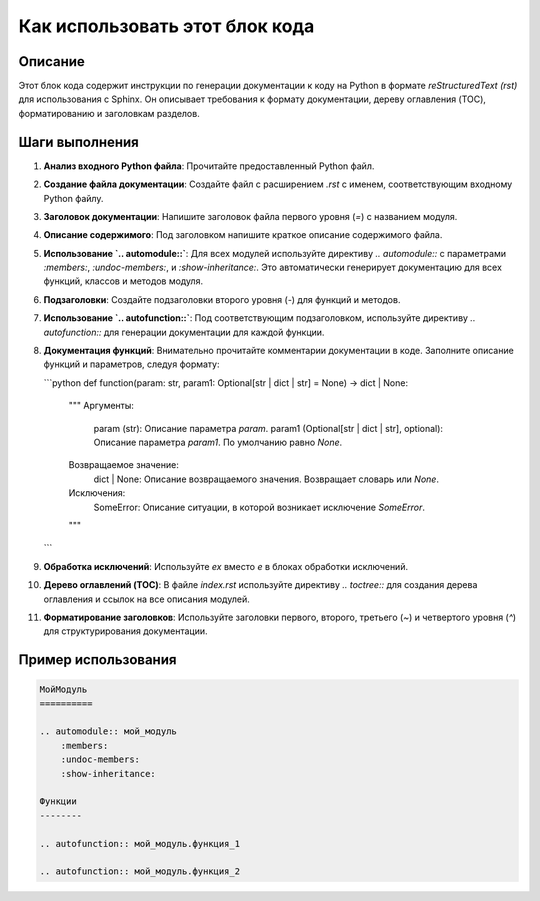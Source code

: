 Как использовать этот блок кода
=========================================================================================

Описание
-------------------------
Этот блок кода содержит инструкции по генерации документации к коду на Python в формате `reStructuredText (rst)` для использования с Sphinx. Он описывает требования к формату документации, дереву оглавления (TOC), форматированию и заголовкам разделов.

Шаги выполнения
-------------------------
1. **Анализ входного Python файла**: Прочитайте предоставленный Python файл.
2. **Создание файла документации**: Создайте файл с расширением `.rst` с именем, соответствующим входному Python файлу.
3. **Заголовок документации**: Напишите заголовок файла первого уровня (`=`) с названием модуля.
4. **Описание содержимого**: Под заголовком напишите краткое описание содержимого файла.
5. **Использование `.. automodule::`**: Для всех модулей используйте директиву `.. automodule::` с параметрами `:members:`, `:undoc-members:`, и `:show-inheritance:`.  Это автоматически генерирует документацию для всех функций, классов и методов модуля.
6. **Подзаголовки**: Создайте подзаголовки второго уровня (`-`) для функций и методов.
7. **Использование `.. autofunction::`**: Под соответствующим подзаголовком, используйте директиву `.. autofunction::` для генерации документации для каждой функции.
8. **Документация функций**: Внимательно прочитайте комментарии документации в коде.  Заполните описание функций и параметров, следуя формату:

   ```python
   def function(param: str, param1: Optional[str | dict | str] = None) -> dict | None:
       """
       Аргументы:
           param (str): Описание параметра `param`.
           param1 (Optional[str | dict | str], optional): Описание параметра `param1`. По умолчанию равно `None`.

       Возвращаемое значение:
           dict | None: Описание возвращаемого значения. Возвращает словарь или `None`.

       Исключения:
           SomeError: Описание ситуации, в которой возникает исключение `SomeError`.
       """
   ```
9. **Обработка исключений**: Используйте `ex` вместо `e` в блоках обработки исключений.
10. **Дерево оглавлений (TOC)**: В файле `index.rst` используйте директиву `.. toctree::` для создания дерева оглавления и ссылок на все описания модулей.
11. **Форматирование заголовков**: Используйте заголовки первого, второго, третьего (`~`) и четвертого уровня (`^`) для структурирования документации.


Пример использования
-------------------------
.. code-block:: rst

    МойМодуль
    ==========

    .. automodule:: мой_модуль
        :members:
        :undoc-members:
        :show-inheritance:

    Функции
    --------

    .. autofunction:: мой_модуль.функция_1

    .. autofunction:: мой_модуль.функция_2